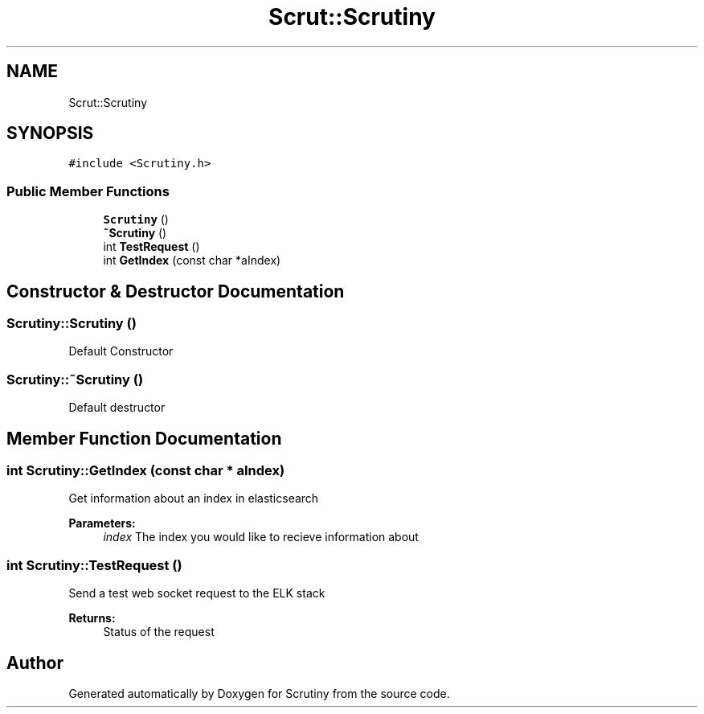 .TH "Scrut::Scrutiny" 3 "Wed Sep 19 2018" "Version 0.01" "Scrutiny" \" -*- nroff -*-
.ad l
.nh
.SH NAME
Scrut::Scrutiny
.SH SYNOPSIS
.br
.PP
.PP
\fC#include <Scrutiny\&.h>\fP
.SS "Public Member Functions"

.in +1c
.ti -1c
.RI "\fBScrutiny\fP ()"
.br
.ti -1c
.RI "\fB~Scrutiny\fP ()"
.br
.ti -1c
.RI "int \fBTestRequest\fP ()"
.br
.ti -1c
.RI "int \fBGetIndex\fP (const char *aIndex)"
.br
.in -1c
.SH "Constructor & Destructor Documentation"
.PP 
.SS "Scrutiny::Scrutiny ()"
Default Constructor 
.SS "Scrutiny::~Scrutiny ()"
Default destructor 
.SH "Member Function Documentation"
.PP 
.SS "int Scrutiny::GetIndex (const char * aIndex)"
Get information about an index in elasticsearch
.PP
\fBParameters:\fP
.RS 4
\fIindex\fP The index you would like to recieve information about 
.RE
.PP

.SS "int Scrutiny::TestRequest ()"
Send a test web socket request to the ELK stack
.PP
\fBReturns:\fP
.RS 4
Status of the request 
.RE
.PP


.SH "Author"
.PP 
Generated automatically by Doxygen for Scrutiny from the source code\&.
